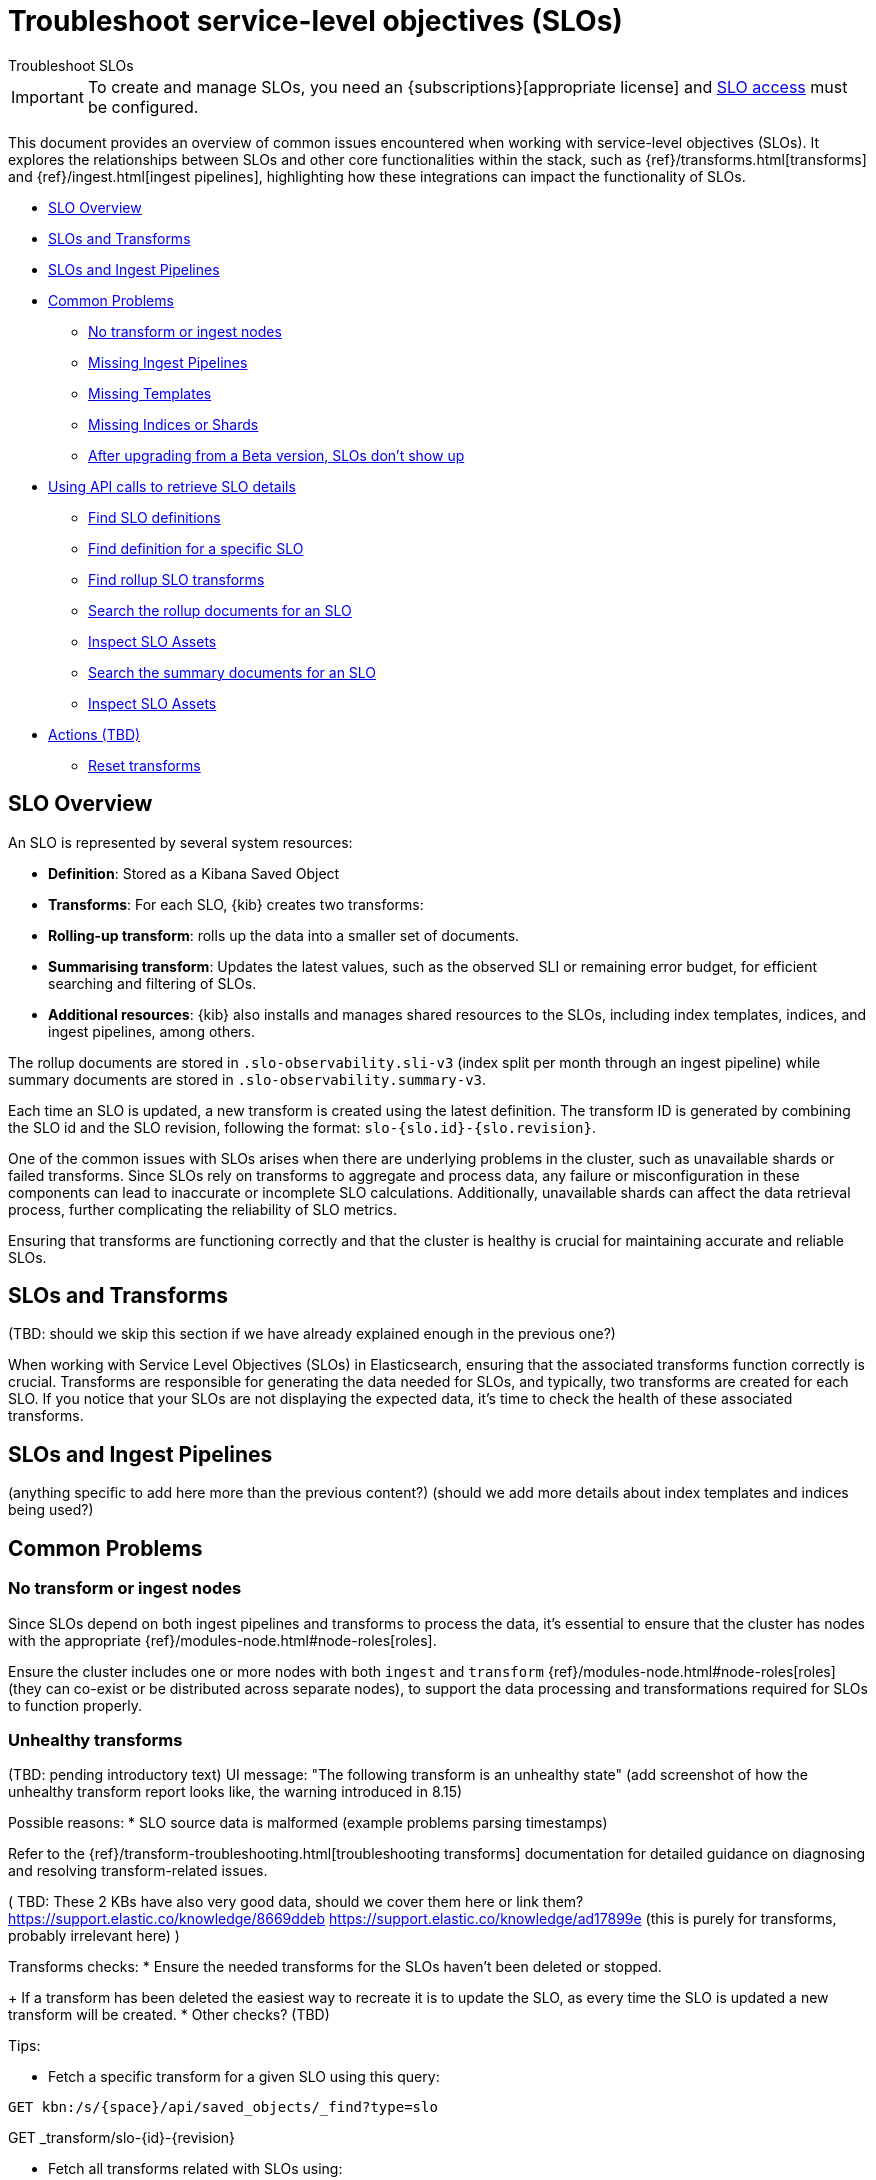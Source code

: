 [[slo-troubleshoot-slos]]
= Troubleshoot service-level objectives (SLOs)

++++
<titleabbrev>Troubleshoot SLOs</titleabbrev>
++++

// tag::slo-license[]
[IMPORTANT]
====
To create and manage SLOs, you need an {subscriptions}[appropriate license] and <<slo-privileges,SLO access>> must be configured.
====
// end::slo-license[]

This document provides an overview of common issues encountered when working with service-level objectives (SLOs). It explores the relationships between SLOs and other core functionalities within the stack, such as {ref}/transforms.html[transforms] and {ref}/ingest.html[ingest pipelines], highlighting how these integrations can impact the functionality of SLOs.

* <<slo-resources-details>>
* <<slo-and-transforms>>
* <<slo-and-ingest>>
* <<slo-common-problems>>
** <<slo-no-transform-ingest-node>>
** <<slo-missing-pipeline>>
** <<slo-missing-template>>
** <<slo-missing-indices>>
** <<slo-troubleshoot-beta>>
* <<slo-api-calls>>
** <<slo-api-find>>
** <<slo-api-find-specific>>
** <<slo-api-find-rollup>>
** <<slo-api-rollup-documents>>
** <<slo-troubleshoot-inspect>>
** <<slo-api-summary-documents>>
** <<slo-troubleshoot-inspect>>
* <<slo-troubleshooting-actions>>
** <<slo-troubleshooting-reset>>

[discrete]
[[slo-resources-details]]
== SLO Overview

An SLO is represented by several system resources:

* *Definition*: Stored as a Kibana Saved Object
* *Transforms*: For each SLO, {kib} creates two transforms:
  *  *Rolling-up transform*: rolls up the data into a smaller set of documents.
  *  *Summarising transform*: Updates the latest values, such as the observed SLI or remaining error budget, for efficient searching and filtering of SLOs.
* *Additional resources*: {kib} also installs and manages shared resources to the SLOs, including index templates, indices, and ingest pipelines, among others.

The rollup documents are stored in `.slo-observability.sli-v3` (index split per month through an ingest pipeline) while summary documents are stored in `.slo-observability.summary-v3`.

Each time an SLO is updated, a new transform is created using the latest definition. The transform ID is generated by combining the SLO id and the SLO revision, following the format: `slo-{slo.id}-{slo.revision}`.

One of the common issues with SLOs arises when there are underlying problems in the cluster, such as unavailable shards or failed transforms. Since SLOs rely on transforms to aggregate and process data, any failure or misconfiguration in these components can lead to inaccurate or incomplete SLO calculations. Additionally, unavailable shards can affect the data retrieval process, further complicating the reliability of SLO metrics.

Ensuring that transforms are functioning correctly and that the cluster is healthy is crucial for maintaining accurate and reliable SLOs.

[discrete]
[[slo-and-transforms]]
== SLOs and Transforms

(TBD: should we skip this section if we have already explained enough in the previous one?)

When working with Service Level Objectives (SLOs) in Elasticsearch, ensuring that the associated transforms function correctly is crucial. Transforms are responsible for generating the data needed for SLOs, and typically, two transforms are created for each SLO. If you notice that your SLOs are not displaying the expected data, it's time to check the health of these associated transforms.

[discrete]
[[slo-and-ingest]]
== SLOs and Ingest Pipelines

(anything specific to add here more than the previous content?)
(should we add more details about index templates and indices being used?)

[discrete]
[[slo-common-problems]]
== Common Problems

[discrete]
[[slo-no-transform-ingest-node]]
=== No transform or ingest nodes

Since SLOs depend on both ingest pipelines and transforms to process the data, it's essential to ensure that the cluster has nodes with the appropriate {ref}/modules-node.html#node-roles[roles].

Ensure the cluster includes one or more nodes with both `ingest` and `transform` {ref}/modules-node.html#node-roles[roles] (they can co-exist or be distributed across separate nodes), to support the data processing and transformations required for SLOs to function properly.

[discrete]
[[slo-transform-unhealthy]]
=== Unhealthy transforms

(TBD: pending introductory text)
UI message: "The following transform is an unhealthy state"
(add screenshot of how the unhealthy transform report looks like, the warning introduced in 8.15)

Possible reasons:
* SLO source data is malformed (example problems parsing timestamps)

Refer to the {ref}/transform-troubleshooting.html[troubleshooting transforms] documentation for detailed guidance on diagnosing and resolving transform-related issues.

(
TBD: These 2 KBs have also very good data, should we cover them here or link them?
https://support.elastic.co/knowledge/8669ddeb
https://support.elastic.co/knowledge/ad17899e (this is purely for transforms, probably irrelevant here)
)

Transforms checks:
* Ensure the needed transforms for the SLOs haven't been deleted or stopped.
+
If a transform has been deleted the easiest way to recreate it is to update the SLO, as every time the SLO is updated a new transform will be created.
* Other checks? (TBD)

Tips:

* Fetch a specific transform for a given SLO using this query:

[source,console]
----------------------------------
GET kbn:/s/{space}/api/saved_objects/_find?type=slo
----------------------------------

GET _transform/slo-{id}-{revision}

* Fetch all transforms related with SLOs using:
[source,console]
----------------------------------
GET _transform/slo-*
----------------------------------

* Fetch stats of a given transform:

[source,console]
----------------------------------
GET _transforms/id/_stats
----------------------------------

[discrete]
[[slo-missing-pipeline]]
=== Missing Ingest Pipelines

(decide what to do here)

[discrete]
[[slo-missing-template]]
=== Missing Templates

(decide what to do here)

[discrete]
[[slo-missing-indices]]
=== Missing Indices or Shards

(decide what to do here. I'm sharing error examples I have collected to see if it makes sense to offer some background and context for issues that are not really related with SLOs logic but with other parts of the stack).

Other examples:
> Failed to execute phase [can_match], start; org.elasticsearch.action.search.SearchPhaseExecutionException: Search rejected due to missing shards [[.ds-metrics-apm.internal-default-2024.06.08-000030][1], [.ds-metrics-apm.service_transaction.1m-default-2024.06.07-000023][1], [.ds-metrics-apm.transaction.1m-default-2024.06.07-000024][1]]. Consider using `allow_partial_search_results` setting to bypass this error.

another (unavailable remote cluster (CCS))
> Validation Failed: 1: no such remote cluster: [metrics];2: no such remote cluster: [metrics];

> Some Transform failures can be totally unrelated to SLO/O11y but to platform (example: circuit breaker exceptions due to low memory on ES side).

[source,bash]
----
      "reason": """Failed to index documents into destination index due to permanent error: [org.elasticsearch.xpack.transform.transforms.BulkIndexingException: Bulk index experienced [500] failures and at least 1 irrecoverable [unable to parse date [1702842480000]]. Other failures: 
[IngestProcessorException] message [org.elasticsearch.ingest.IngestProcessorException: java.lang.IllegalArgumentException: unable to parse date [1702842480000]]; java.lang.IllegalArgumentException: unable to parse date [1702842480000]]""",

            "issue": "Transform task state is [failed]",
            "details": """Failed to index documents into destination index due to permanent error: [org.elasticsearch.xpack.transform.transforms.BulkIndexingException: Bulk index experienced [500] failures and at least 1 irrecoverable [unable to parse date [1702842480000]]. Other failures: 
[IngestProcessorException] message [org.elasticsearch.ingest.IngestProcessorException: java.lang.IllegalArgumentException: unable to parse date [1702842480000]]; java.lang.IllegalArgumentException: unable to parse date [1702842480000]]""",
            "count": 1
----

[discrete]
[[slo-troubleshoot-beta]]
=== After upgrading from a Beta version, SLOs don't show up

If upgrading from a Beta version (<8.12) to 8.12+, it is possible that some SLOs are not recoverable. Therefore it is recommended to clean up any residual resources and start fresh.

In order to completely remove an SLO and its resources you have to:

. Remove the rollup transform: `slo-{id}-{revision}`.

. Remove the summary transform: `slo-summary-{id}-{revision}`.

. Remove the summary ingest pipeline: `.slo-observability.summary.pipeline-{id}-{revision}`.

. Remove the SLO saved object.


[discrete]
[[slo-api-calls]]
== Using API calls to retrieve SLO details

The following {kib} API calls are useful to retrieve different level of details of the SLOs and surrounding components.

[discrete]
[[slo-api-find]]
=== Find SLO definitions

You can achieve this in multiple ways:

* From Saved Objects

The following query returns the stored SLO definitions. SLO, and therefore this API, is space aware.

[source,console]
----------------------------------
GET kbn:/s/{space}/api/saved_objects/_find?type=slo
----------------------------------

* Through _definitions API

The following internal API returns the SLO definitions. It is space aware.

[source,console]
----------------------------------
GET kbn:/s/{space}/api/observability/slos/_definitions
----------------------------------

* Through slos API

The following public API returns the total number of SLOs, including the group by instances. It is space aware.

[source,console]
----------------------------------
GET kbn:/s/{space}/api/observability/slos
----------------------------------

* Through UI

Users can also get the total number of SLOs through the SLO UI. In the SLO Overview page we display the total number of SLOs.

* Via Raw Kibana index

[source,console]
----------------------------------
GET .kibana*/_search
{
  "size": 10, # adjust this
  "query": {
    "term": {
      "type": {
        "value": "slo"
      }
    }
  } 
}
----------------------------------


[discrete]
[[slo-api-find-specific]]
=== Find definition for a specific SLO

The following internal API returns the SLO definition for a specific SLO, filtered by the name of the SLO:

[source,console]
----------------------------------
GET kbn:/api/observability/slos/_definitions?search=Some SLO
----------------------------------



[discrete]
[[slo-api-find-rollup]]
=== Find rollup SLO transforms

Each SLO creates a rollup transform, and everytime you update the SLO a new transform is created with the latest definition.

The transform id is built with the slo id and the slo revision as `slo-{slo.id}-{slo.revision}`.

Fetch a specific transform for a given SLO using this call:

[source,console]
----------------------------------
GET _transform/slo-{id}-{revision}
----------------------------------

You can also fetch all transforms using:

GET _transform/slo-*

[discrete]
[[slo-api-rollup-documents]]
=== Search the rollup documents for an SLO

It can be useful to fetch the latest rollup document for a given slo id and optionally an instance id, in case investigating why an SLO shows as no data for too long.

[source,console]
----------------------------------
POST .slo-observability.sli-v3*/_search
{
  "sort": [
    {
      "event.ingested": {
        "order": "desc"
      }
    }
  ], 
  "query": {
    "bool": {
      "filter": [
        {
          "term": {
            "slo.id": "id"
          }
        },
        {
          "term": {
            "slo.instanceId": "instanceId"
          }
        }
      ]
    }
  }
}
----------------------------------

[discrete]
[[slo-api-summary-documents]]
=== Search the summary documents for an SLO

It can be useful to fetch the latest summary document for a given slo id and optionally an instance id:

[source,console]
----------------------------------
POST .slo-observability.summary-v3*/_search
{
  "query": {
    "bool": {
      "filter": [
        {
          "term": {
            "slo.id": "id"
          }
        },
        {
          "term": {
            "slo.instanceId": "instanceId"
          }
        }
      ]
    }
  }
}
----------------------------------

[discrete]
[[slo-troubleshoot-inspect]]
=== Inspect SLO Assets

In order to inspect any of the following:

. SLO Configuration
. Rollup Transform Configuration
. Summary Transform Configuration
. SLO Ingest Pipeline
. Temporary Document

Follow the steps:
. Open Kibana's *Stack Management* -> *Advanced Settings*
. Enable `observability:enableInspectEsQueries`
. Visit the SLO edit page and click on *SLO Inspect*

[discrete]
[[slo-troubleshooting-actions]]
== Actions (TBD)

intro text?

[discrete]
[[slo-troubleshooting-reset]]
=== Reset transforms

[NOTE]
====
While resetting an SLO can help resolve certain issues, it may not always address the root cause of errors. Most errors related to transforms typically arise from improperly structured source data, such as unparseable timestamps, which prevent the transform from progressing. Additionally, misformatted SLO queries, and consequently transform queries, can also lead to failures.

Therefore, before resetting the SLO, verify that the source data and queries are correctly formatted and validated. Resetting should only be used as a last resort when all other troubleshooting steps have been exhausted.
====

If you are on 8.12+, you should try and reset the SLO using the following Dev console command to reset the SLO:

[source,console]
----
POST kbn:/api/observability/slos/{sloId}/_reset
----

This action deletes all SLI data, summary data, and transforms, and then reinstalls and processes the data. Essentially, it recreates the SLO as if it had been deleted and re-created by the user.

